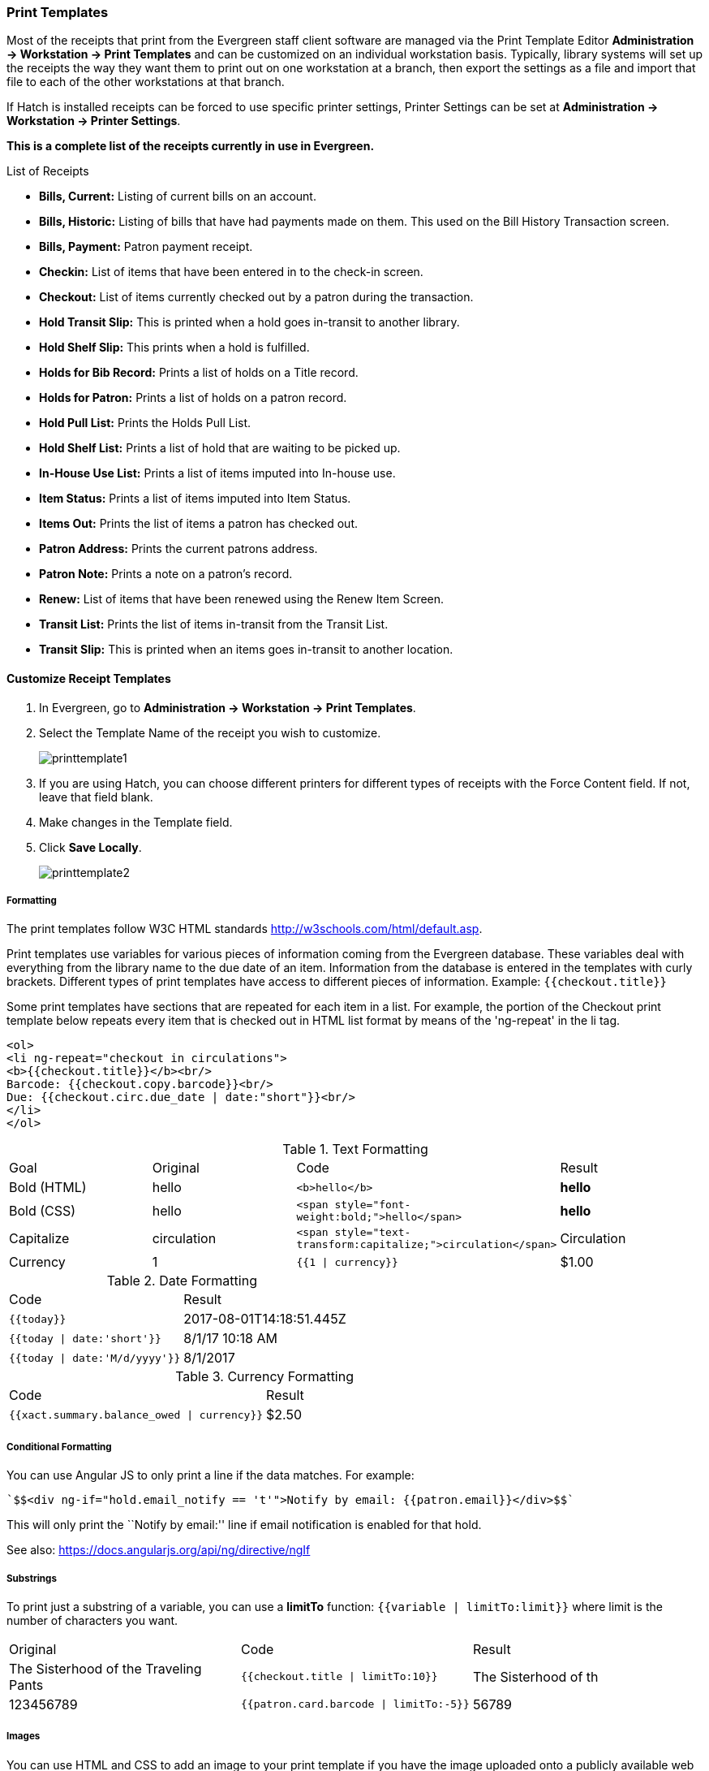 Print Templates
~~~~~~~~~~~~~~~
(((web client, receipt template editor)))
(((receipt template editor)))
(((receipt template editor, macros)))
(((receipt template editor, checkout)))

Most of the receipts that print from the Evergreen staff client software are managed via the Print Template Editor **Administration -> Workstation -> Print Templates** and can be customized on an individual workstation basis. Typically, library systems will set up the receipts the way they want them to print out on one workstation at a branch, then export the settings as a file and import that file to each of the other workstations at that branch.

If Hatch is installed receipts can be forced to use specific printer settings, Printer Settings can be set at *Administration -> Workstation -> Printer Settings*.

*This is a complete list of the receipts currently in use in Evergreen.*

.List of Receipts
*  **Bills, Current:** Listing of current bills on an account.
*  **Bills, Historic:** Listing of bills that have had payments made on
them. This used on the Bill History Transaction screen.
*  **Bills, Payment:** Patron payment receipt.
*  **Checkin:** List of items that have been entered in to the check-in screen.
*  **Checkout:** List of items currently checked out by a patron during the transaction.
*  **Hold Transit Slip:** This is printed when a hold goes in-transit to another library.
*  **Hold Shelf Slip:** This prints when a hold is fulfilled.
*  **Holds for Bib Record:** Prints a list of holds on a Title record.
*  **Holds for Patron:** Prints a list of holds on a patron record.
*  **Hold Pull List:** Prints the Holds Pull List.
*  **Hold Shelf List:** Prints a list of hold that are waiting to be picked up.
*  **In-House Use List:** Prints a list of items imputed into In-house use.
*  **Item Status:** Prints a list of items imputed into Item Status.
*  **Items Out:** Prints the list of items a patron has checked out.
*  **Patron Address:** Prints the current patrons address.
*  **Patron Note:** Prints a note on a patron's record.
*  **Renew:** List of items that have been renewed using the Renew Item Screen.
*  **Transit List:** Prints the list of items in-transit from the Transit List.
*  **Transit Slip:** This is printed when an items goes in-transit to another location.

Customize Receipt Templates
^^^^^^^^^^^^^^^^^^^^^^^^^^^

.  In Evergreen, go to **Administration -> Workstation -> Print Templates**.
.  Select the Template Name of the receipt you wish to customize.
+
image::images/admin/printtemplate1.png[]
+
.  If you are using Hatch, you can choose different printers for different types of receipts with the Force Content field. If not, leave that field blank.
.  Make changes in the Template field.
.  Click *Save Locally*.
+
image::images/admin/printtemplate2.png[]

Formatting
++++++++++
The print templates follow W3C HTML standards http://w3schools.com/html/default.asp.

Print templates use variables for various pieces of information coming from the Evergreen database.  These variables deal with everything from the library name to the due date of an item. Information from the database is entered in the templates with curly brackets. Different types of print templates have access to different pieces of information.
Example: `{{checkout.title}}`

Some print templates have sections that are repeated for each item in a list. For example, the portion of the Checkout print template below repeats every item that is checked out in HTML list format by means of
the 'ng-repeat' in the li tag.

[source,html]
----
<ol>
<li ng-repeat="checkout in circulations">
<b>{{checkout.title}}</b><br/>
Barcode: {{checkout.copy.barcode}}<br/>
Due: {{checkout.circ.due_date | date:"short"}}<br/>
</li>
</ol>
----

.Text Formatting
|===
| Goal      | Original   | Code                       | Result
| Bold (HTML) | hello       | `$$<b>hello</b>$$`            | **hello**
| Bold (CSS)  | hello      | `$$<span style="font-weight:bold;">hello</span>$$`                  | **hello**
| Capitalize  | circulation | `$$<span style="text-transform:capitalize;">circulation</span>$$`   | Circulation
| Currency    | 1           | `{{1 \| currency}}`        | $1.00
|===

.Date Formatting
|===
| Code                          | Result
| `{{today}}`                     | 2017-08-01T14:18:51.445Z
| `{{today \| date:'short'}}`     | 8/1/17 10:18 AM
| `{{today \| date:'M/d/yyyy'}}`  | 8/1/2017
|===

.Currency Formatting
|===
| Code                                      | Result
| `{{xact.summary.balance_owed \| currency}}` | $2.50
|===

Conditional Formatting
++++++++++++++++++++++
You can use Angular JS to only print a line if the data matches. For example:

----
`$$<div ng-if="hold.email_notify == 't'">Notify by email: {{patron.email}}</div>$$`
----

This will only print the ``Notify by email:'' line if email notification is enabled for that hold.

See also: https://docs.angularjs.org/api/ng/directive/ngIf

Substrings
++++++++++
To print just a substring of a variable, you can use a *limitTo* function:  `{{variable | limitTo:limit}}` where limit is the number of characters you want.
|===
| Original                             | Code                                   | Result
| The Sisterhood of the Traveling Pants  | `$${{checkout.title \| limitTo:10}}$$`       | The Sisterhood of th
| 123456789                              | `$${{patron.card.barcode \| limitTo:-5}}$$`  | 56789
|===

Images
++++++
You can use HTML and CSS to add an image to your print template if you
have the image uploaded onto a publicly available web server.

Sort Order
++++++++++
You can sort the items in an ng-repeat block using orderBy. For example,
the following will sort a list of holds by the shelving location first,
then by the call number:

----
`$$<tr ng-repeat="hold_data in holds | orderBy : ['copy.location.name','volume.label']">$$`
----

Export / Import Customized Templates
++++++++++++++++++++++++++++++++++++
To set up all workstations in a branch in the same way, set up one
workstation's receipt templates completely, then use the ``Export
Customized Templates'' to save an external file that you can then Import
into other workstations. See *link*

Reset Print Templates to Default
++++++++++++++++++++++++++++++++
The web client doesn't have a built-in option to reset the print
templates to default, but they should reset if you clear your entire
browser cache. You could also un-zip the file below and import the file
it contains.


WARNING:
====
Clearing your browser's cache/temporary files will clear any print
template customizations that you make. Be sure to export a copy of your
customizations as a backup so that you can import it as needed.
====

Exporting and Importing Customized Receipts
^^^^^^^^^^^^^^^^^^^^^^^^^^^^^^^^^^^^^^^^^^^

Once you have your receipts set up on one machine you can export your receipts, and then load them on to another machine.  Just remember to ''Save Locally'' once you import the receipts on the new machine.

Exporting templates
+++++++++++++++++++
As you can only save a template on to the computer you are working on you will need to export the template if you have more than one computer that prints out receipts (i.e., more than one computer on the circulation desk, or another computer in the workroom that you use to checkin items or capture holds with)

. Export.
. Select the location to save the template to, name the template, and click Save.
. Click OK.

Importing Templates
+++++++++++++++++++

. Click Import.
. Navigate to and select the template that you want to import.  Click Open.
. Click OK.
. Click Save Locally.
. Click OK.

Receipt Content Reference
^^^^^^^^^^^^^^^^^^^^^^^^^

Receipt templates use variables for various pieces of information coming from the Evergreen database.  These variables deal with everything from the Library name to the due date of an item. Information from the database is entered in the templates with {{term}}.

.Any Type of Print Template
[options="header"]
|==========================
|Tag   |Notes
|$${{current_location.name}}$$   |Current library's full name
|$${{current_location.shortname}}$$ |Current library's short name
|$${{current_location.email}}$$ |Current library's email address
|$${{current_location.phone}}$$ |Current library's phone number
|$${{today}}$$   |Today's time and date - raw data
|$${{today\|date:'short'}}$$   |Readable time and date: 8/1/17 10:18 AM
|$${{today\|date:'M/d/yyyy'}}$$   |Date only: 8/1/2017
|$${{staff.first_given_name}}$$ |Staff first name
|====

.Bills, Current
[options="header"]
|==============
|Tag  |Notes
|$${{xact.summary.balance_owed}}$$ |Balance remaining
|$${{xact.copy_barcode}}$$ |Barcode
|$${{xact.id}}$$ |Bill ID
|$${{xact.xact_start}}$$ |Bill start date
|$${{xact.summary.xact_type}}$$ |Bill type (circulation vs. grocery)
|$${{xact.summary.last_billing_note}}$$ |Last billing note
|$${{xact.summary.last_billing_type}}$$ |Last billing type
|$${{xact.summary.last_payment_note}}$$ |Last payment note
|$${{xact.summary.last_payment_type}}$$ |Last payment type
|$${{xact.title}}$$ |Title
|$${{xact.summary.total_owed}}$$ |Total billed
|$${{xact.summary.total_paid}}$$ |Total paid
|====

.Bills, Historical
[options="header"]
|=================
|Tag |Notes
|$${{xact.summary.balance_owed}}$$ |Balance remaining
|$${{xact.copy_barcode}}$$ |Barcode
|$${{xact.id}}$$ |Bill ID
|$${{xact.xact_start}}$$ |Bill start date
|$${{xact.summary.xact_type}}$$ |Bill type (circulation vs. grocery)
|$${{xact.summary.last_billing_type}}$$ |Last billing type
|$${{xact.summary.total_owed}}$$ |Total billed
|$${{xact.summary.total_paid\|currency}}$$ |Total paid
|$${{xact.summary.last_billing_note}}$$ |Last billing note
|$${{xact.summary.last_billing_type}}$$ |Last billing type
|$${{xact.summary.last_payment_note}}$$ |Last payment note
|$${{xact.summary.last_payment_type}}$$ |Last payment type
|$${{xact.title}}$$ |Title
|$${{xact.summary.total_owed}}$$ |Total billed
|$${{xact.summary.total_paid}}$$ |Total paid
|====

.Bills, Payment
[options="header"]
|==============
|Tag |Notes
|$${{payment_applied}}$$ |Amount paid
|$${{amount_voided}}$$ |Amount voided
|$${{change_given}}$$ |Change given
|$${{payment_note}}$$ |Payment note
|$${{payment_type}}$$ |Payment type
|$${{previous_balance}}$$ |Previous balance
|$${{new_balance}}$$ |Remaining balance
|$${{payment.xact.copy_barcode}}$$ |Barcode
|$${{payment.xact.summary.last_billing_type}}$$ |Last billing type
|$${{payment.xact.id}}$$ |Payment ID
|$${{payment.amount}}$$ |Payment received
|$${{payment.xact.title}}$$ |Title
|====

.Checkin
[options="header"]
|=======
|Tag |Notes
|$${{checkin.copy_barcode}}$$ |Barcode
|$${{checkin.call_number.label\|\|"Not Cataloged"}}$$ |Call Number (if no call number, displays ``Not Cataloged'')
|$${{checkin.title}}$$ |Title
|====

.Checkout
[options="header"]
|========
|Tag |Notes
|$${{patron_money.balance_owed}}$$ |Amount Owed
|$${{checkout.author}}$$ |Author
|$${{checkout.copy_barcode}}$$ |Barcode
|$${{checkout.call_number.label}}$$ |Call Number
|$${{checkout.circ.due_date}}$$ |Due Date
|$${{checkout.copy.price}}$$ |Price
|$${{checkout.title}}$$ |Title
|====

.Hold Pull List
[options="header"]
|==============
|Tag |Notes
|$${{hold_data.author}}$$ |Author
|$${{hold_data.copy.barcode}}$$ |Barcode
|$${{hold_data.volume.label}}$$ |Call number
|$${{hold_data.hold.hold_type}}$$ |Hold type
|$${{hold_data.part.label}}$$ |Part
|$${{hold_data.copy.location.name}}$$ |Shelving location
|$${{hold.title}}$$ |Title
|====

.Hold Shelf Slip
[options="header"]
|===============
|Tag   |Notes
|$${{call_number.label}}$$ |Call Number
|$${{today}}$$ |Hold available date
|$$div ng-switch on="hold.behind_desk">$$$$div ng-switch-when="t">$$$$strong>Private - Hold Behind Desk/strong>$$$$/div>$$$$div ng-switch-when="f">$$$$strong>Public Holds Shelf/strong>$$$$/div>$$$$/div>$$ |Hold location (Hold behind desk or public holds shelf)
|$$ol>$$$$li ng-repeat="note in hold_notes\|filter: {slip : 't'}">$$$$strong>{{note.title}}/strong>br/>$$$${{note.body}}/li>$$$$/ol>$$ |Hold Notes
|$${{hold.request_time \| date:'M/d/yyyy'}}$$ |Hold request date
|$${{hold.shelf_expire_time \| date:'M/d/yyyy'}}$$ |Hold shelf expire date
|$${{author}}$$ |Item author
|$${{copy.barcode}}$$ |Item barcode
|$${{title}}$$ |Item title
|$${{hold.email_notify}}$$ |Returns true or false flag
|$${{hold.phone_notify}}$$ |Notification phone number
|$${{hold.sms_notify}}$$ |Notification SMS text number
|$${{patron.card.barcode}}$$ |Patron barcode
|$${{patron.email}}$$ |Patron email address
|$${{patron.first_given_name}}$$ |Patron first name
|$${{patron.family_name}}$$ |Patron last Name
|$${{patron.second_given_name}}$$ |Patron middle name
|===============

.Hold Transit Slip
[options="header"]
|=================
|Tag   |Notes
|$${{dest_address.city}}$$ |Destination city
|$${{dest_courier_code}}$$ |Destination courier code
|$${{dest_location.name}}$$ |Destination full name
|$${{dest_location.shortname}}$$ |Destination short name
|$${{dest_address.state}}$$ |Destination state
|$${{dest_address.street1}}$$ |Destination street address 1
|$${{dest_address.street2}}$$ |Destination street address 2
|$${{dest_address.post_code}}$$ |Destination zip code
|$${{hold.behind_desk}}$$ |Hold behind desk
|$${{hold.request_time}}$$ |Hold request date
|$${{author}}$$ |Item author
|$${{copy.barcode}}$$ |Item barcode
|$${{title}}$$ |Item title
|$${{hold.email_notify}}$$ |Notification email address
|$${{hold.phone_notify}}$$ |Notification phone number
|$${{hold.sms_notify}}$$ |Notification SMS text number
|$${{patron.card.barcode}}$$ |Patron barcode
|$${{patron.first_given_name}}$$ |Patron first name
|$${{patron.family_name}}$$ |Patron last Name
|$${{patron.second_given_name}}$$ |Patron middle name
|=================

.Holds for Bib Record
[options="header"]
|====================
|Tag |Notes
|$${{holds$$[0]$$.title}}$$ |Title
|$${{hold_data.author}}$$ |Author
|$${{hold.copy.barcode}}$$ |Hold target copy barcode
|$${{hold.hold.request_time}}$$ |Hold request date
|$${{hold.patron_barcode}}$$ |Patron barcode
|$${{hold.patron_alias}}$$ |Patron hold alias
|$${{hold.patron_last}}$$ |Patron last name
|====

.Holds for Patron
[options="header"]
|================
|Tag |Notes
|$${{hold.author}}$$ |Author
|$$div ng-if="hold.hold.email_notify == 't'">$$ +
$${{hold.hold.requestor.email}} /div>$$ |Notify by email +
(shows email only if selected)
|$${{hold.hold.phone_notify}}$$ |Notify by phone (shows number)
|$${{hold.hold.sms_notify}}$$ |Notify by SMS text (shows number)
|$${{hold.hold.pickup_lib.name}}$$ |Pickup library
|$${{hold.hold.request_time}}$$ |Request date
|$${{hold.title}}$$ |Title
|====

.In-House Use List
[options="header"]
|=================
|Tag |Notes
|$${{ihu.copy.barcode}}$$ |Barcode
|$${{ihu.num_uses}}$$ |Number of uses
|====

.Item Status
[options="header"]
|===========
|Tag   |Notes
|$${{copy.barcode}}$$ |Barcode
|$${{copy['call_number.record.simple_record.title']}}$$ |Title
|====

.Items Out
[options="header"]
|=========
|Tag |Notes
|$${{checkout.copy.barcode}}$$ |Barcode
|$${{checkout.circ.due_date}}$$ |Due date
|$${{checkout.title}}$$ |Title
|====

.Patron Address
[options="header"]
|==============
|Tag   |Notes
|$${{patron.first_given_name}}$$ |Patron first name
|$${{patron.second_given_name}}$$ |Patron middle name
|$${{patron.family_name}}$$ |Patron last name
|$${{address.street1}}$$ |Street address 1
|$${{address.street2}}$$ |Street address 2
|$${{address.city}}$$ |City
|$${{address.state}}$$ |State
|$${{address.post_code}}$$ |Zip code
|====

.Patron Note
[options="header"]
|===========
|Tag   |Notes
|$${{note.value}}$$ |Note contents
|$${{note.create_date}}$$ |Note creation date
|$${{note.title}}$$ |Note title
|$${{note.usr.card.barcode}}$$ |Patron barcode
|$${{note.usr.first_name}}$$ |Patron first name
|$${{note.usr.family_name}}$$ |Patron last name
|$${{note.usr.second_given_name}}$$ |Patron middle name
|====

.Renew
[options="header"]
|=====
|Tag |Notes
|$${{renewal.copy.barcode}}$$ |Barcode
|$${{renewal.circ.due_date}}$$ |Due date
|$${{renewal.title}}$$ |Title
|====

.Transit List
[options="header"]
|============
|Tag |Notes
|$${{transit.target_copy.barcode}}$$ |Barcode
|$${{transit.source_send_time}}$$ |Date sent
|$${{transit.dest.shortname}}$$ |Short name of destination library
|$${{transit.source.shortname}}$$ |Short name of sending library
|$${{transit.target_copy.call_number.record.simple_record.title}}$$ |Title
|===========

.Transit Slip
[options="header"]
|============
|Tag   |Notes
|$${{dest_address.city}}$$ |Destination city
|$${{dest_courier_code}}$$ |Destination courier code
|$${{dest_location.name}}$$ |Destination full name
|$${{dest_location.shortname}}$$ |Destination short name
|$${{dest_address.state}}$$ |Destination state
|$${{dest_address.street1}}$$ |Destination street address 1
|$${{dest_address.street2}}$$ |Destination street address 2
|$${{dest_address.post_code}}$$ |Destination zip code
|$${{author}}$$ |Item author
|$${{copy.barcode}}$$ |Item barcode
|$${{title}}$$ |Item title
|===========
